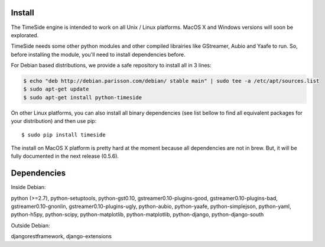Install
=======

The TimeSide engine is intended to work on all Unix / Linux platforms.
MacOS X and Windows versions will soon be explorated.

TimeSide needs some other python modules and other compiled librairies like GStreamer, Aubio and Yaafe to run. So, before installing the module, you'll need to install dependencies before.

For Debian based distributions, we provide a safe repository to install all in 3 lines:

.. code-block:: bash

 $ echo "deb http://debian.parisson.com/debian/ stable main" | sudo tee -a /etc/apt/sources.list
 $ sudo apt-get update
 $ sudo apt-get install python-timeside

On other Linux platforms, you can also install all binary dependencies (see list bellow to find all equivalent packages for your distribution) and then use pip::
 
 $ sudo pip install timeside

The install on MacOS X platform is pretty hard at the moment because all dependencies are not in brew. But, it will be fully documented in the next release (0.5.6).


Dependencies
============

Inside Debian::

python (>=2.7), python-setuptools, python-gst0.10, gstreamer0.10-plugins-good, gstreamer0.10-plugins-bad, gstreamer0.10-gnonlin, gstreamer0.10-plugins-ugly, python-aubio, python-yaafe, python-simplejson, python-yaml, python-h5py, python-scipy, python-matplotlib, python-matplotlib, python-django, python-django-south

Outside Debian::

djangorestframework, django-extensions

